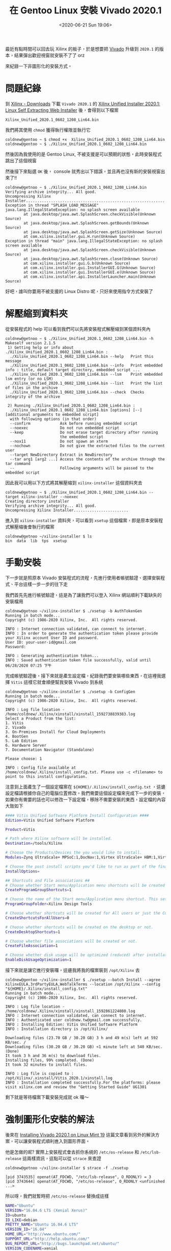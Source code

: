#+TITLE: 在 Gentoo Linux 安裝 Vivado 2020.1
#+OPTIONS: num:nil ^:nil
#+ABBRLINK: 16cb6a8e
#+LANGUAGE: zh-tw
#+DATE: <2020-06-21 Sun 19:06>
#+UPDATE: <2020-09-02 Wed 22:28>
#+TAGS: gentoo, linux, xilinx, vivado

最近有點時間可以回去玩 Xilinx 的板子，於是想要把 [[https://www.xilinx.com/products/design-tools/vivado.html][Vivado]] 升級到 =2020.1= 的版本，結果彈出歡迎視窗就安裝不了了 orz

來紀錄一下非圖形化的安裝方式。

#+HTML: <!-- more -->

* 問題紀錄

到 [[https://www.xilinx.com/support/download.html][Xilinx - Downloads]] 下載 =Vivado 2020.1= 的 [[https://www.xilinx.com/member/forms/download/xef.html?filename=Xilinx_Unified_2020.1_0602_1208_Lin64.bin][Xilinx Unified Installer 2020.1: Linux Self Extracting Web Installer]] 後，會得到以下檔案

#+begin_example
  Xilinx_Unified_2020.1_0602_1208_Lin64.bin
#+end_example

我們將其使用 =chmod= 獲得執行權限並執行它

#+begin_example
  coldnew@gentoo ~ $ chmod +x  Xilinx_Unified_2020.1_0602_1208_Lin64.bin
  coldnew@gentoo ~ $ ./Xilinx_Unified_2020.1_0602_1208_Lin64.bin
#+end_example

然後因為我使用的是 Gentoo Linux, 不被支援是可以預期的狀態，此時安裝程式跳出了這個視窗

[[file:在-Gentoo-Linux-上安裝-Xilinx-的-Vivado-2020.1/2020-06-21_19-12-57_a.png]]

然後接下來點選 =OK= 後， console 就秀出以下錯誤，並且再也沒有新的安裝視窗出來了!!

#+begin_example
  coldnew@getnoo ~ $ ./Xilinx_Unified_2020.1_0602_1208_Lin64.bin
  Verifying archive integrity... All good.
  Uncompressing Xilinx Installer.......................................................................
  Exception in thread "SPLASH_LOAD_MESSAGE" java.lang.IllegalStateException: no splash screen available
          at java.desktop/java.awt.SplashScreen.checkVisible(Unknown Source)
          at java.desktop/java.awt.SplashScreen.getBounds(Unknown Source)
          at java.desktop/java.awt.SplashScreen.getSize(Unknown Source)
          at com.xilinx.installer.gui.H.run(Unknown Source)
  Exception in thread "main" java.lang.IllegalStateException: no splash screen available
          at java.desktop/java.awt.SplashScreen.checkVisible(Unknown Source)
          at java.desktop/java.awt.SplashScreen.close(Unknown Source)
          at com.xilinx.installer.gui.G.b(Unknown Source)
          at com.xilinx.installer.gui.InstallerGUI.G(Unknown Source)
          at com.xilinx.installer.gui.InstallerGUI.e(Unknown Source)
          at com.xilinx.installer.api.InstallerLauncher.main(Unknown Source)
#+end_example

好吧，誰叫你要用不被支援的 Linux Distro 呢，只好來使用指令方式安裝了

* 解壓縮到資料夾

從安裝程式的 help 可以看到我們可以先將安裝程式解壓縮到某個資料夾內

#+begin_example
coldnew@getnoo ~ $ ./Xilinx_Unified_2020.1_0602_1208_Lin64.bin -h
Makeself version 2.1.5
 1) Getting help or info about ./Xilinx_Unified_2020.1_0602_1208_Lin64.bin :
  ./Xilinx_Unified_2020.1_0602_1208_Lin64.bin --help   Print this message
  ./Xilinx_Unified_2020.1_0602_1208_Lin64.bin --info   Print embedded info : title, default target directory, embedded script ...
  ./Xilinx_Unified_2020.1_0602_1208_Lin64.bin --lsm    Print embedded lsm entry (or no LSM)
  ./Xilinx_Unified_2020.1_0602_1208_Lin64.bin --list   Print the list of files in the archive
  ./Xilinx_Unified_2020.1_0602_1208_Lin64.bin --check  Checks integrity of the archive

 2) Running ./Xilinx_Unified_2020.1_0602_1208_Lin64.bin :
  ./Xilinx_Unified_2020.1_0602_1208_Lin64.bin [options] [--] [additional arguments to embedded script]
  with following options (in that order)
  --confirm             Ask before running embedded script
  --noexec              Do not run embedded script
  --keep                Do not erase target directory after running
                        the embedded script
  --nox11               Do not spawn an xterm
  --nochown             Do not give the extracted files to the current user
  --target NewDirectory Extract in NewDirectory
  --tar arg1 [arg2 ...] Access the contents of the archive through the tar command
  --                    Following arguments will be passed to the embedded script
#+end_example

因此我可以用以下方式將其解壓縮到 =xilinx-installer= 這個資料夾去

#+begin_example
  coldnew@getnoo ~ $ ./Xilinx_Unified_2020.1_0602_1208_Lin64.bin --target xilinx-installer --noexec
  Creating directory installer
  Verifying archive integrity... All good.
  Uncompressing Xilinx Installer........................
#+end_example

進入到 =xilinx-installer= 資料夾，可以看到 =xsetup= 這個檔案，即是原本安裝程式解壓縮後會執行的檔案

#+begin_example
  coldnew@getnoo ~/xilinx-installer $ ls
  bin  data  lib  tps  xsetup
#+end_example

* 手動安裝

下一步就是照原本 Vivado 安裝程式的流程，先進行使用者帳號驗證、選擇安裝程式、平台這樣一步一步的往下走

我們首先先進行帳號驗證，這是為了讓我們可以登入 Xilinx 網站順利下載缺失的安裝檔用

#+begin_example
  coldnew@getnoo ~/xilinx-installer $ ./xsetup -b AuthTokenGen
  Running in batch mode...
  Copyright (c) 1986-2020 Xilinx, Inc.  All rights reserved.

  INFO : Internet connection validated, can connect to internet.
  INFO : In order to generate the authentication token please provide your Xilinx account User ID and password.
  User ID: your-user-id@gmail.com
  Password:

  INFO : Generating authentication token...
  INFO : Saved authentication token file successfully, valid until 06/28/2020 07:25 下午
#+end_example

完成帳號驗證後，接下來就是產生設定檔，紀錄我們要安裝哪些東西，在這裡我選擇 =Vitis= 這樣它就會順便幫我安裝 Vivado 到系統

#+begin_example
  coldnew@getnoo ~/xilinx-installer $ ./xsetup -b ConfigGen
  Running in batch mode...
  Copyright (c) 1986-2020 Xilinx, Inc.  All rights reserved.

  INFO : Log file location - /home/coldnew/.Xilinx/xinstall/xinstall_1592738839383.log
  Select a Product from the list:
  1. Vitis
  2. Vivado
  3. On-Premises Install for Cloud Deployments
  4. BootGen
  5. Lab Edition
  6. Hardware Server
  7. Documentation Navigator (Standalone)

  Please choose: 1

  INFO : Config file available at /home/coldnew/.Xilinx/install_config.txt. Please use -c <filename> to point to this install configuration.
#+end_example

注意到上面產生了一個設定檔案在 =${HOME}/.Xilinx/install_config.txt= ，這邊設定檔請根據你自己的電腦位置修改，我們需要這個設定檔來完成下一步的安裝，如果你有需要的話也可以修改一下設定檔，移除不需要安裝的東西，設定檔的內容大致如下

#+begin_src sh
  #### Vitis Unified Software Platform Install Configuration ####
  Edition=Vitis Unified Software Platform

  Product=Vitis

  # Path where Xilinx software will be installed.
  Destination=/tools/Xilinx

  # Choose the Products/Devices the you would like to install.
  Modules=Zynq UltraScale+ MPSoC:1,DocNav:1,Virtex UltraScale+ HBM:1,Virtex UltraScale+ 58G:1,Virtex UltraScale+ 58G ES:0,Kintex-7:1,Virtex UltraScale+:1,Zynq-7000:1,Kintex UltraScale+:1,Model Composer:0,Spartan-7:1,Install devices for Alveo and Xilinx edge acceleration platforms:1,Kintex UltraScale:1,Virtex UltraScale:1,Engineering Sample Devices for Custom Platforms:0,Zynq UltraScale+ RFSoC:1,Versal AI Core Series ES1:0,System Generator for DSP:0,Versal Prime Series ES1:0,Artix-7:1,Virtex-7:1,Virtex UltraScale+ HBM ES:0,Zynq UltraScale+ RFSoC ES:0

  # Choose the post install scripts you'd like to run as part of the finalization step. Please note that some of these scripts may require user interaction during runtime.
  InstallOptions=

  ## Shortcuts and File associations ##
  # Choose whether Start menu/Application menu shortcuts will be created or not.
  CreateProgramGroupShortcuts=1

  # Choose the name of the Start menu/Application menu shortcut. This setting will be ignored if you choose NOT to create shortcuts.
  ProgramGroupFolder=Xilinx Design Tools

  # Choose whether shortcuts will be created for All users or just the Current user. Shortcuts can be created for all users only if you run the installer as administrator.
  CreateShortcutsForAllUsers=0

  # Choose whether shortcuts will be created on the desktop or not.
  CreateDesktopShortcuts=1

  # Choose whether file associations will be created or not.
  CreateFileAssociation=1

  # Choose whether disk usage will be optimized (reduced) after installation
  EnableDiskUsageOptimization=1
#+end_src

接下來就是讓它進行安裝囉，這邊我將我的檔案裝到 =/opt/Xilinx= 去

#+begin_example
  coldnew@gentoo ~/xilinx-installer $ ./xsetup --batch Install --agree XilinxEULA,3rdPartyEULA,WebTalkTerms --location /opt/Xilinx --config "${HOME}/.Xilinx/install_config.txt"
  Running in batch mode...
  Copyright (c) 1986-2020 Xilinx, Inc.  All rights reserved.

  INFO : Log file location - /home/coldnew/.Xilinx/xinstall/xinstall_1592861224080.log
  INFO : Internet connection validated, can connect to internet.
  INFO : Authenticated user coldnew.tw@gmail.com successfully.
  INFO : Installing Edition: Vitis Unified Software Platform
  INFO : Installation directory is /opt/Xilinx/

  Downloading files (23.70 GB / 30.20 GB) 3 h and 49 m(s) left at 592 KB/sec. /
  Downloading files (30.20 GB / 30.20 GB) <1 minute left at 540 KB/sec. (Done)
  It took 3 h and 36 m(s) to download files.
  Installing files, 99% completed. (Done)
  It took 32 minutes to install files.

  INFO : Log file is copied to : /opt/Xilinx/.xinstall/Vitis_2020.1/xinstall.log
  INFO : Installation completed successfully.For the platforms: please visit xilinx.com and review the "Getting Started Guide" UG1301
#+end_example

剩下就是等待檔案下載安裝完成就 ok 囉～

* 強制圖形化安裝的解法

後來在 [[http://billauer.co.il/blog/2020/08/vivado-install-unsupported-linux/][Installing Vivado 2020.1 on Linux Mint 19]] 這篇文章看到另外的解決方案，可以讓安裝程式順利進入到圖形界面。

他是怎做的呢? 實際上安裝程式會去抓你系統的 =/etc/os-release= 和 =/etc/lsb-release= 這兩樣資訊，這點可以從 =strace= 來查證

#+begin_example
  coldnew@getnoo ~/xilinx-installer $ strace -f ./xsetup

  [pid 3743535] openat(AT_FDCWD, "/etc/lsb-release", O_RDONLY) = 3
  [pid 3743644] openat(AT_FDCWD, "/etc/os-release", O_RDONLY <unfinished ...>
#+end_example

所以呀，我們就暫時把 =/etc/os-release= 替換成這樣

#+begin_src bash
  NAME="Ubuntu"
  VERSION="16.04.6 LTS (Xenial Xerus)"
  ID=ubuntu
  ID_LIKE=debian
  PRETTY_NAME="Ubuntu 16.04.6 LTS"
  VERSION_ID="16.04"
  HOME_URL="http://www.ubuntu.com/"
  SUPPORT_URL="http://help.ubuntu.com/"
  BUG_REPORT_URL="http://bugs.launchpad.net/ubuntu/"
  VERSION_CODENAME=xenial
  UBUNTU_CODENAME=xenial
#+end_src

然後再把 =/etc/lsb-release= 換成這樣

#+begin_src bash
  DISTRIB_ID=Ubuntu
  DISTRIB_RELEASE=16.04
  DISTRIB_CODENAME=xenial
  DISTRIB_DESCRIPTION="Ubuntu 16.04.6 LTS"
#+end_src

也就是偽裝成 =Ubuntu 16.04= 的樣子，這樣圖形版的安裝程式就可以跑啦 !!!!

* 安裝 USB driver (udev rules)

因為我們有用 JTAG 進行開發，所以安裝完成後，別忘記手動安裝需要用到的 udev rules。

假設這邊將 Vivado 安裝到以下路徑

#+begin_src bash
  VIVADO_INSTALL_DIR=/opt/Xilinx/Vivado/2020.1
#+end_src

則進入到 =${VIVADO_INSTALL_DIR}/data/xicom/cable_drivers/lin64/install_script/install_drivers= 這邊，裡面有個 =install_drivers= 腳本可以執行，用 =root= 權限執行後就會把需要的 UDEV rules 安裝到系統去。

#+begin_src sh
  export VIVADO_INSTALL_DIR=/opt/Xilinx/Vivado/2020.1

  cd ${VIVADO_INSTALL_DIR}/data/xicom/cable_drivers/lin64/install_script/install_drivers
  sudo ./install_drivers
#+end_src

* 參考資料

- [[https://sweetcafe.jp/?*20200605-142650][ビバ道2020.1インストール]]
- [[https://wiki.archlinux.org/index.php/Xilinx_Vivado][ArchLinux Wiki - Xilinx Vivado]]
- [[https://bbs.archlinux.org/viewtopic.php?id=256564][Xilinx Vivado Vitis 2020.1 Installation]]
- [[http://billauer.co.il/blog/2020/08/vivado-install-unsupported-linux/][Installing Vivado 2020.1 on Linux Mint 19]]
- https://forums.xilinx.com/t5/Installation-and-Licensing/Installation-of-Vivado-2020-1-under-Centos-7-8-fails/td-p/1115482
- [[https://www.xilinx.com/support/documentation/sw_manuals/xilinx2020_1/ug973-vivado-release-notes-install-license.pdf][Vivado Design Suite UserGuide - 2020.1]]